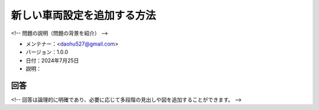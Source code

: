 新しい車両設定を追加する方法
==============================

<!-- 問題の説明（問題の背景を紹介） -->

-  メンテナー：<daohu527@gmail.com>
-  バージョン：1.0.0
-  日付：2024年7月25日
-  説明：

回答
----

<!-- 回答は論理的に明確であり、必要に応じて多段階の見出しや図を追加することができます。 -->
